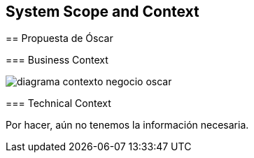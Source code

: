 
[[section-system-scope-and-context]]
== System Scope and Context


[role="arc42help"]
****

:imagesdir: images/

== Propuesta de Óscar

=== Business Context

[role="arc42help"]
****

image::diagrama-contexto-negocio-oscar.png[]


****

=== Technical Context

[role="arc42help"]
****

Por hacer, aún no tenemos la información necesaria.

****

****
